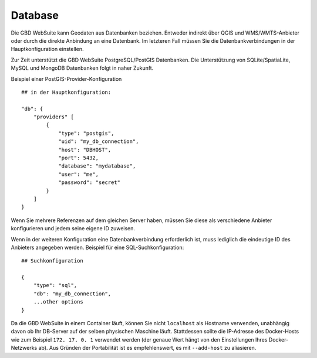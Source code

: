 Database
=========


Die GBD WebSuite kann Geodaten aus Datenbanken beziehen. Entweder indirekt über QGIS und WMS/WMTS-Anbieter oder durch die direkte Anbindung an eine Datenbank. Im letzteren Fall müssen Sie die Datenbankverbindungen in der Hauptkonfiguration einstellen.

Zur Zeit unterstützt die GBD WebSuite PostgreSQL/PostGIS Datenbanken. Die Unterstützung von SQLite/SpatiaLite, MySQL und MongoDB Datenbanken folgt in naher Zukunft.

Beispiel einer PostGIS-Provider-Konfiguration ::

    ## in der Hauptkonfiguration:

    "db": {
        "providers" [
            {
                "type": "postgis",
                "uid": "my_db_connection",
                "host": "DBHOST",
                "port": 5432,
                "database": "mydatabase",
                "user": "me",
                "password": "secret"
            }
        ]
    }


Wenn Sie mehrere Referenzen auf dem gleichen Server haben, müssen Sie diese als verschiedene Anbieter konfigurieren und jedem seine eigene ID zuweisen.

Wenn in der weiteren Konfiguration eine Datenbankverbindung erforderlich ist, muss lediglich die eindeutige ID des Anbieters angegeben werden. Beispiel für eine SQL-Suchkonfiguration::

        ## Suchkonfiguration

        {
            "type": "sql",
            "db": "my_db_connection",
            ...other options
        }


Da die GBD WebSuite in einem Container läuft, können Sie nicht ``localhost`` als Hostname verwenden, unabhängig davon ob Ihr DB-Server auf der selben physischen Maschine läuft. Stattdessen sollte die IP-Adresse des Docker-Hosts wie zum Beispiel ``172. 17. 0. 1`` verwendet werden (der genaue Wert hängt von den Einstellungen Ihres Docker-Netzwerks ab). Aus Gründen der Portabilität ist es empfehlenswert, es mit ``--add-host`` zu aliasieren.
